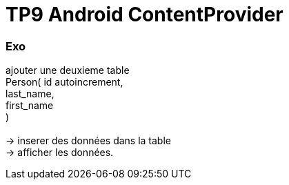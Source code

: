 = TP9 Android ContentProvider

=== Exo

ajouter une deuxieme table +
Person( id autoincrement, +
last_name, +
first_name +
) +
 +
-> inserer des données dans la table +
-> afficher les données. +
